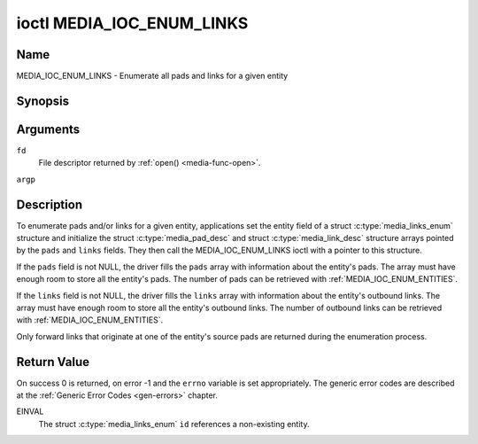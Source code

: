 .. -*- coding: utf-8; mode: rst -*-

.. _media_ioc_enum_links:

**************************
ioctl MEDIA_IOC_ENUM_LINKS
**************************

Name
====

MEDIA_IOC_ENUM_LINKS - Enumerate all pads and links for a given entity


Synopsis
========

.. c:function:: int ioctl( int fd, MEDIA_IOC_ENUM_LINKS, struct media_links_enum *argp )
    :name: MEDIA_IOC_ENUM_LINKS


Arguments
=========

``fd``
    File descriptor returned by :ref:`open() <media-func-open>`.

``argp``


Description
===========

To enumerate pads and/or links for a given entity, applications set the
entity field of a struct :c:type:`media_links_enum`
structure and initialize the struct
:c:type:`media_pad_desc` and struct
:c:type:`media_link_desc` structure arrays pointed by
the ``pads`` and ``links`` fields. They then call the
MEDIA_IOC_ENUM_LINKS ioctl with a pointer to this structure.

If the ``pads`` field is not NULL, the driver fills the ``pads`` array
with information about the entity's pads. The array must have enough
room to store all the entity's pads. The number of pads can be retrieved
with :ref:`MEDIA_IOC_ENUM_ENTITIES`.

If the ``links`` field is not NULL, the driver fills the ``links`` array
with information about the entity's outbound links. The array must have
enough room to store all the entity's outbound links. The number of
outbound links can be retrieved with :ref:`MEDIA_IOC_ENUM_ENTITIES`.

Only forward links that originate at one of the entity's source pads are
returned during the enumeration process.


.. c:type:: media_links_enum

.. tabularcolumns:: |p{4.4cm}|p{4.4cm}|p{8.7cm}|

.. flat-table:: struct media_links_enum
    :header-rows:  0
    :stub-columns: 0
    :widths:       1 1 2


    -  .. row 1

       -  __u32

       -  ``entity``

       -  Entity id, set by the application.

    -  .. row 2

       -  struct :c:type:`media_pad_desc`

       -  \*\ ``pads``

       -  Pointer to a pads array allocated by the application. Ignored if
	  NULL.

    -  .. row 3

       -  struct :c:type:`media_link_desc`

       -  \*\ ``links``

       -  Pointer to a links array allocated by the application. Ignored if
	  NULL.



.. c:type:: media_pad_desc

.. tabularcolumns:: |p{4.4cm}|p{4.4cm}|p{8.7cm}|

.. flat-table:: struct media_pad_desc
    :header-rows:  0
    :stub-columns: 0
    :widths:       1 1 2


    -  .. row 1

       -  __u32

       -  ``entity``

       -  ID of the entity this pad belongs to.

    -  .. row 2

       -  __u16

       -  ``index``

       -  0-based pad index.

    -  .. row 3

       -  __u32

       -  ``flags``

       -  Pad flags, see :ref:`media-pad-flag` for more details.



.. c:type:: media_link_desc

.. tabularcolumns:: |p{4.4cm}|p{4.4cm}|p{8.7cm}|

.. flat-table:: struct media_link_desc
    :header-rows:  0
    :stub-columns: 0
    :widths:       1 1 2


    -  .. row 1

       -  struct :c:type:`media_pad_desc`

       -  ``source``

       -  Pad at the origin of this link.

    -  .. row 2

       -  struct :c:type:`media_pad_desc`

       -  ``sink``

       -  Pad at the target of this link.

    -  .. row 3

       -  __u32

       -  ``flags``

       -  Link flags, see :ref:`media-link-flag` for more details.


Return Value
============

On success 0 is returned, on error -1 and the ``errno`` variable is set
appropriately. The generic error codes are described at the
:ref:`Generic Error Codes <gen-errors>` chapter.

EINVAL
    The struct :c:type:`media_links_enum` ``id``
    references a non-existing entity.
